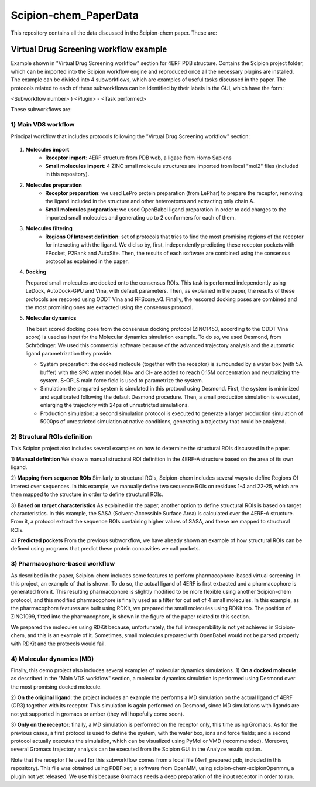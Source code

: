 ================================
Scipion-chem_PaperData
================================

This repository contains all the data discussed in the Scipion-chem paper. These are:


Virtual Drug Screening workflow example
---------------------------------------

Example shown in "Virtual Drug Screening workflow" section for 4ERF PDB structure. Contains the Scipion project
folder, which can be imported into the Scipion workflow engine and reproduced once all the necessary plugins are
installed.
The example can be divided into 4 subworkflows, which are examples of useful tasks discussed in the paper. The protocols
related to each of these subworkflows can be identified by their labels in the GUI, which have the form:

<Subworkflow number> ) <Plugin> - <Task performed>

These subworkflows are:

1) Main VDS workflow
~~~~~~~~~~~~~~~~~~~~~

Principal workflow that includes protocols following the "Virtual Drug Screening workflow" section:

.. figure:: images/subworkflow1.gif
   :alt: vds workflow

1) **Molecules import**
    - **Receptor import**: 4ERF structure from PDB web, a ligase from Homo Sapiens
    - **Small molecules import**: 4 ZINC small molecule structures are imported from local "mol2" files
      (included in this repository).

2) **Molecules preparation**
    - **Receptor preparation**: we used LePro protein preparation (from LePhar) to prepare the receptor, removing
      the ligand included in the structure and other heteroatoms and extracting only chain A.
    - **Small molecules preparation**: we used OpenBabel ligand preparation in order to add charges to the imported
      small molecules and generating up to 2 conformers for each of them.

3) **Molecules filtering**
    - **Regions Of Interest definition**: set of protocols that tries to find the most promising regions of the
      receptor for interacting with the ligand. We did so by, first, independently predicting these receptor
      pockets with FPocket, P2Rank and AutoSite. Then, the results of each software are combined using the
      consensus protocol as explained in the paper.

4) **Docking**

   Prepared small molecules are docked onto the consensus ROIs. This task is performed independently using
   LeDock, AutoDock-GPU and Vina, with default parameters. Then, as explained in the paper, the results of
   these protocols are rescored using ODDT Vina and RFScore_v3. Finally, the rescored docking poses are
   combined and the most promising ones are extracted using the consensus protocol.

5) **Molecular dynamics**

   The best scored docking pose from the consensus docking protocol (ZINC1453, according to the ODDT Vina score)
   is used as input for the Molecular dynamics simulation example. To do so, we used Desmond, from Schrödinger.
   We used this commercial software because of the advanced trajectory analysis and the automatic ligand
   parametrization they provide.

   - System preparation: the docked molecule (together with the receptor) is surrounded by a water box
     (with 5A buffer) with the SPC water model. Na+ and Cl- are added to reach 0.15M concentration and
     neutralizing the system. S-OPLS main force field is used to parametrize the system.
   - Simulation: the prepared system is simulated in this protocol using Desmond. First, the system is
     minimized and equilibrated following the default Desmond procedure. Then, a small production simulation
     is executed, enlarging the trajectory with 24ps of unrestricted simulations.
   - Production simulation: a second simulation protocol is executed to generate a larger production simulation
     of 5000ps of unrestricted simulation at native conditions, generating a trajectory that could be analyzed.

2) Structural ROIs definition
~~~~~~~~~~~~~~~~~~~~~~~~~~~~~~
This Scipion project also includes several examples on how to determine the structural ROIs discussed in the paper.

1) **Manual definition**
We show a manual structural ROI definition in the 4ERF-A structure based on the area of its own ligand.

2) **Mapping from sequence ROIs**
Similarly to structural ROIs, Scipion-chem includes several ways to define Regions Of Interest over sequences. In this
example, we manually define two sequence ROIs on residues 1-4 and 22-25, which are then mapped to the structure in
order to define structural ROIs.

3) **Based on target characteristics**
As explained in the paper, another option to define structural ROIs is based on target characteristics. In this
example, the SASA (Solvent-Accessible Surface Area) is calculated over the 4ERF-A structure. From it, a protocol
extract the sequence ROIs containing higher values of SASA, and these are mapped to structural ROIs.

4) **Predicted pockets**
From the previous subworkflow, we have already shown an example of how structural ROIs can be defined using programs
that predict these protein concavities we call pockets.

3) Pharmacophore-based workflow
~~~~~~~~~~~~~~~~~~~~~~~~~~~~~~~
As described in the paper, Scipion-chem includes some features to perform pharmacophore-based virtual screening. In this
project, an example of that is shown.
To do so, the actual ligand of 4ERF is first extracted and a pharmacophore is generated from it. This resulting
pharmacophore is slightly modified to be more flexible using another Scipion-chem protocol, and this modified
pharmacophore is finally used as a filter for out set of 4 small molecules. In this example, as the pharmacophore
features are built using RDKit, we prepared the small molecules using RDKit too. The position of ZINC1099, fitted into
the pharmacophore, is shown in the figure of the paper related to this section.

We prepared the molecules using RDKit because, unfortunately, the full
interoperability is not yet achieved in Scipion-chem, and this is an example of it. Sometimes, small molecules
prepared with OpenBabel would not be parsed properly with RDKit and the protocols would fail.

4) Molecular dynamics (MD)
~~~~~~~~~~~~~~~~~~~~~~~~~~~~~~~
Finally, this demo project also includes several examples of molecular dynamics simulations.
1) **On a docked molecule**: as described in the "Main VDS workflow" section, a molecular dynamics simulation is
performed using Desmond over the most promising docked molecule.

2) **On the original ligand**: the project includes an example the performs a MD simulation on the actual ligand of
4ERF (OR3) together with its receptor. This simulation is again performed on Desmond, since MD simulations with ligands
are not yet supported in gromacs or amber (they will hopefully come soon).

3) **Only on the receptor**: finally, a MD simulation is performed on the receptor only, this time using Gromacs. As for
the previous cases, a first protocol is used to define the system, with the water box, ions and force fields; and a
second protocol actually executes the simulation, which can be visualized using PyMol or VMD (recommended). Moreover,
several Gromacs trajectory analysis can be executed from the Scipion GUI in the Analyze results option.

Note that the receptor file used for this subworkflow comes from a local file (4erf_prepared.pdb, included in this
repository). This file was obtained using PDBFixer, a software from OpenMM, using scipion-chem-scipionOpenmm, a plugin
not yet released. We use this because Gromacs needs a deep preparation of the input receptor in order to run.



